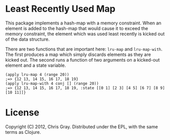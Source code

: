 
* Least Recently Used Map

  This package implements a hash-map with a memory constraint.  When
  an element is added to the hash-map that would cause it to exceed
  the memory constraint, the element which was used least recently is
  kicked out of the data structure.

  There are two functions that are important here: =lru-map= and
  =lru-map-with=.  The first produces a map which simply discards
  elements as they are kicked out.  The second runs a function of two
  arguments on a kicked-out element and a state variable.

#+begin_example
(apply lru-map 4 (range 20))
;=> {12 13, 14 15, 16 17, 18 19}
(apply lru-map-with 4 conj [] (range 20))
;=> {12 13, 14 15, 16 17, 18 19, :state [[0 1] [2 3] [4 5] [6 7] [8 9] [10 11]]}
#+end_example
  
* License

  Copyright (C) 2012, Chris Gray.  Distributed under the EPL, with the
  same terms as Clojure.
